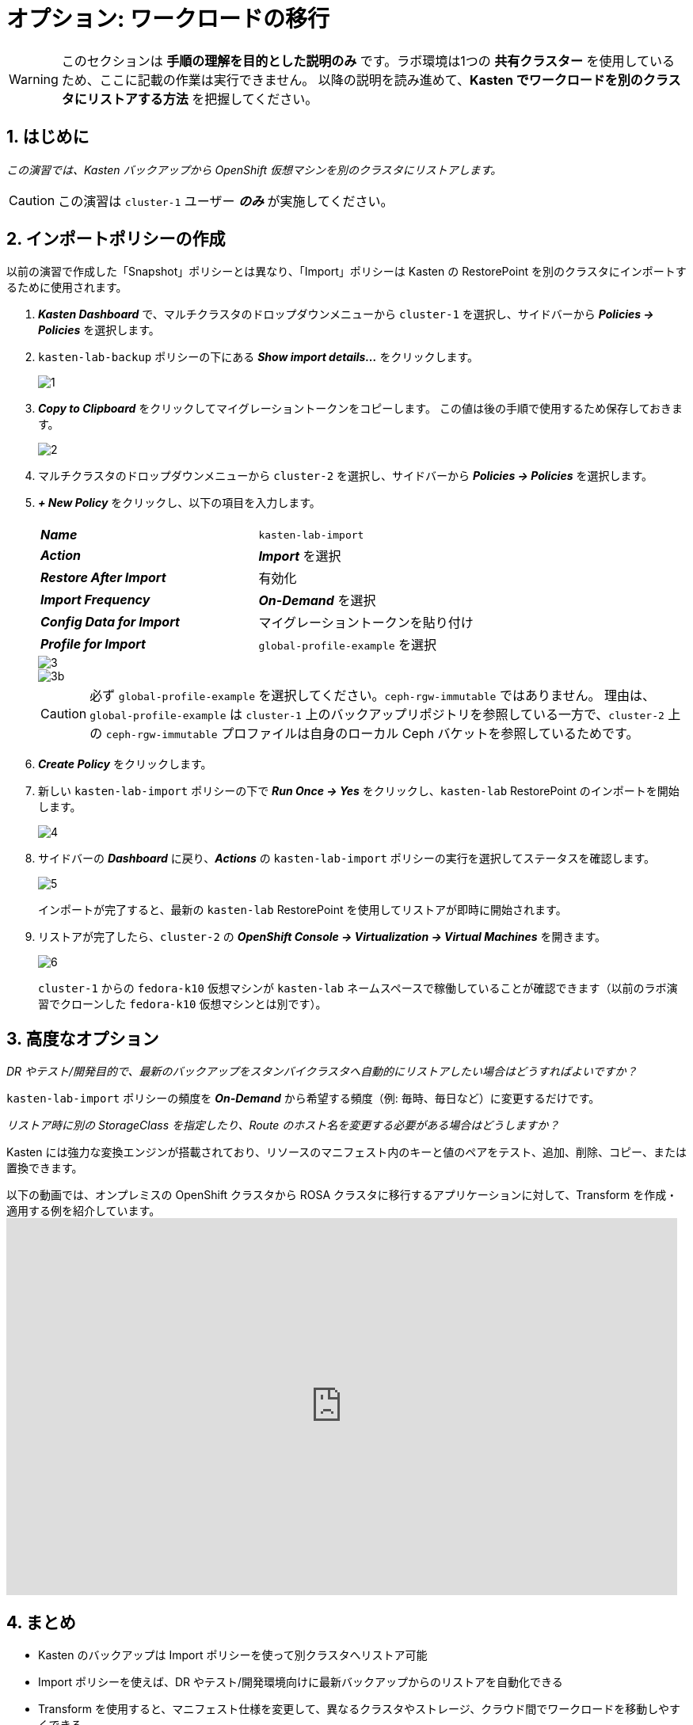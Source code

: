 = オプション: ワークロードの移行

====
[WARNING]

このセクションは **手順の理解を目的とした説明のみ** です。ラボ環境は1つの **共有クラスター** を使用しているため、ここに記載の作業は実行できません。
以降の説明を読み進めて、**Kasten でワークロードを別のクラスタにリストアする方法** を把握してください。
====

== 1. はじめに

_この演習では、Kasten バックアップから OpenShift 仮想マシンを別のクラスタにリストアします。_

====
[CAUTION]

この演習は `cluster-1` ユーザー *_のみ_* が実施してください。
====

== 2. インポートポリシーの作成

以前の演習で作成した「Snapshot」ポリシーとは異なり、「Import」ポリシーは Kasten の RestorePoint を別のクラスタにインポートするために使用されます。

. *_Kasten Dashboard_* で、マルチクラスタのドロップダウンメニューから `cluster-1` を選択し、サイドバーから *_Policies → Policies_* を選択します。
. `kasten-lab-backup` ポリシーの下にある *_Show import details..._* をクリックします。
+
image::module-05-mobility/1.png[]

. *_Copy to Clipboard_* をクリックしてマイグレーショントークンをコピーします。
この値は後の手順で使用するため保存しておきます。
+
image::module-05-mobility/2.png[]

. マルチクラスタのドロップダウンメニューから `cluster-2` を選択し、サイドバーから *_Policies → Policies_* を選択します。
. *_+ New Policy_* をクリックし、以下の項目を入力します。
+
|===
|  |

| *_Name_*  
| `kasten-lab-import`

| *_Action_*  
| *_Import_* を選択

| *_Restore After Import_*  
| 有効化

| *_Import Frequency_*  
| *_On-Demand_* を選択

| *_Config Data for Import_*  
| マイグレーショントークンを貼り付け

| *_Profile for Import_*  
| `global-profile-example` を選択
|===
+
image::module-05-mobility/3.png[]
+
image::module-05-mobility/3b.png[]
+
====
[CAUTION]

必ず `global-profile-example` を選択してください。`ceph-rgw-immutable` ではありません。  
理由は、`global-profile-example` は `cluster-1` 上のバックアップリポジトリを参照している一方で、`cluster-2` 上の `ceph-rgw-immutable` プロファイルは自身のローカル Ceph バケットを参照しているためです。
====

. *_Create Policy_* をクリックします。
. 新しい `kasten-lab-import` ポリシーの下で *_Run Once → Yes_* をクリックし、`kasten-lab` RestorePoint のインポートを開始します。
+
image::module-05-mobility/4.png[]

. サイドバーの *_Dashboard_* に戻り、*_Actions_* の `kasten-lab-import` ポリシーの実行を選択してステータスを確認します。
+
image::module-05-mobility/5.png[]
+
インポートが完了すると、最新の `kasten-lab` RestorePoint を使用してリストアが即時に開始されます。

. リストアが完了したら、`cluster-2` の *_OpenShift Console → Virtualization → Virtual Machines_* を開きます。
+
image::module-05-mobility/6.png[]
+
`cluster-1` からの `fedora-k10` 仮想マシンが `kasten-lab` ネームスペースで稼働していることが確認できます（以前のラボ演習でクローンした `fedora-k10` 仮想マシンとは別です）。

== 3. 高度なオプション

====
_DR やテスト/開発目的で、最新のバックアップをスタンバイクラスタへ自動的にリストアしたい場合はどうすればよいですか？_
====

`kasten-lab-import` ポリシーの頻度を *_On-Demand_* から希望する頻度（例: 毎時、毎日など）に変更するだけです。

====
_リストア時に別の StorageClass を指定したり、Route のホスト名を変更する必要がある場合はどうしますか？_
====

Kasten には強力な変換エンジンが搭載されており、リソースのマニフェスト内のキーと値のペアをテスト、追加、削除、コピー、または置換できます。

以下の動画では、オンプレミスの OpenShift クラスタから ROSA クラスタに移行するアプリケーションに対して、Transform を作成・適用する例を紹介しています。  
+++<iframe width="847" height="476" src="https://www.youtube.com/embed/qocZk5fdxsY" title="Scaling Restore Operations with K10 Transform Sets" frameborder="0" allow="accelerometer; autoplay; clipboard-write; encrypted-media; gyroscope; picture-in-picture; web-share" referrerpolicy="strict-origin-when-cross-origin" allowfullscreen="">++++++</iframe>+++

== 4. まとめ

* Kasten のバックアップは Import ポリシーを使って別クラスタへリストア可能
* Import ポリシーを使えば、DR やテスト/開発環境向けに最新バックアップからのリストアを自動化できる
* Transform を使用すると、マニフェスト仕様を変更して、異なるクラスタやストレージ、クラウド間でワークロードを移動しやすくできる
